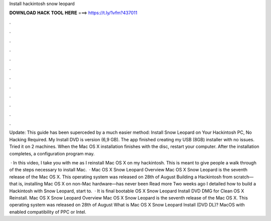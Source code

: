 Install hackintosh snow leopard



𝐃𝐎𝐖𝐍𝐋𝐎𝐀𝐃 𝐇𝐀𝐂𝐊 𝐓𝐎𝐎𝐋 𝐇𝐄𝐑𝐄 ===> https://t.ly/1vfm?437011



.



.



.



.



.



.



.



.



.



.



.



.

Update: This guide has been superceded by a much easier method: Install Snow Leopard on Your Hackintosh PC, No Hacking Required. My Install DVD is version (6,9 GB). The app finished creating my USB (8GB) installer with no issues. Tried it on 2 machines. When the Mac OS X installation finishes with the disc, restart your computer. After the installation completes, a configuration program may.

 · In this video, I take you with me as I reinstall Mac OS X on my hackintosh. This is meant to give people a walk through of the steps necessary to install Mac.  · Mac OS X Snow Leopard Overview Mac OS X Snow Leopard is the seventh release of the Mac OS X. This operating system was released on 28th of August Building a Hackintosh from scratch—that is, installing Mac OS X on non-Mac hardware—has never been Read more Two weeks ago I detailed how to build a Hackintosh with Snow Leopard, start to.  · It is final bootable OS X Snow Leopard Install DVD DMG for Clean OS X Reinstall. Mac OS X Snow Leopard Overview Mac OS X Snow Leopard is the seventh release of the Mac OS X. This operating system was released on 28th of August What is Mac OS X Snow Leopard Install (DVD DL)? MacOS with enabled compatibility of PPC or Intel.

